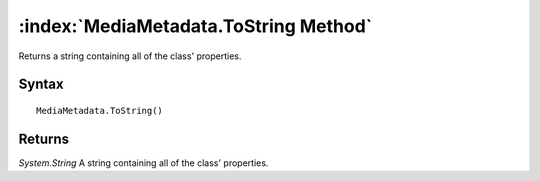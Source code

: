 :index:`MediaMetadata.ToString Method`
======================================

Returns a string containing all of the class' properties.

Syntax
------

::

	MediaMetadata.ToString()

Returns
-------

*System.String* A string containing all of the class' properties.
